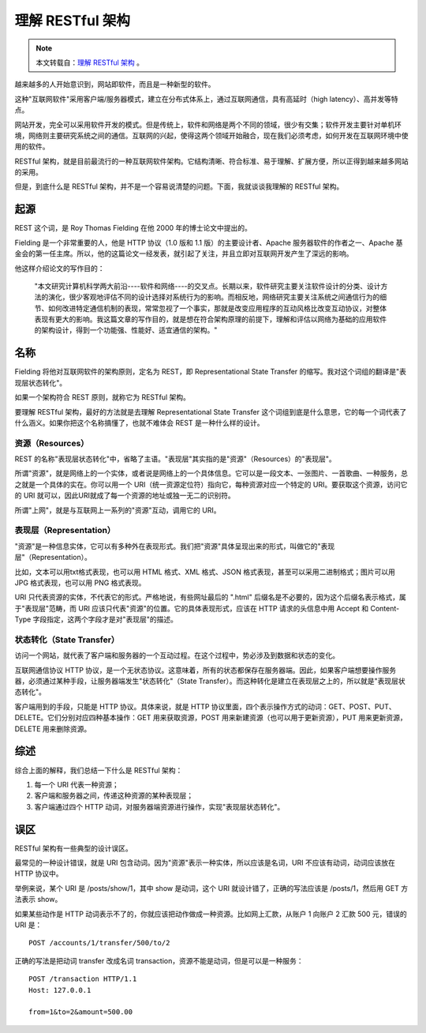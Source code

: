 .. _restful-structure:

===================
理解 RESTful 架构
===================

.. note::

    本文转载自：`理解 RESTful 架构`_ 。

.. _理解 RESTful 架构: http://www.ruanyifeng.com/blog/2011/09/restful.html



越来越多的人开始意识到，网站即软件，而且是一种新型的软件。

这种"互联网软件"采用客户端/服务器模式，建立在分布式体系上，通过互联网通信，具有高延时（high latency）、高并发等特点。

网站开发，完全可以采用软件开发的模式。但是传统上，软件和网络是两个不同的领域，很少有交集；软件开发主要针对单机环境，网络则主要研究系统之间的通信。互联网的兴起，使得这两个领域开始融合，现在我们必须考虑，如何开发在互联网环境中使用的软件。

RESTful 架构，就是目前最流行的一种互联网软件架构。它结构清晰、符合标准、易于理解、扩展方便，所以正得到越来越多网站的采用。

但是，到底什么是 RESTful 架构，并不是一个容易说清楚的问题。下面，我就谈谈我理解的 RESTful 架构。

起源
=========

REST 这个词，是 Roy Thomas Fielding 在他 2000 年的博士论文中提出的。

Fielding 是一个非常重要的人，他是 HTTP 协议（1.0 版和 1.1 版）的主要设计者、Apache 服务器软件的作者之一、Apache 基金会的第一任主席。所以，他的这篇论文一经发表，就引起了关注，并且立即对互联网开发产生了深远的影响。

他这样介绍论文的写作目的：

    "本文研究计算机科学两大前沿----软件和网络----的交叉点。长期以来，软件研究主要关注软件设计的分类、设计方法的演化，很少客观地评估不同的设计选择对系统行为的影响。而相反地，网络研究主要关注系统之间通信行为的细节、如何改进特定通信机制的表现，常常忽视了一个事实，那就是改变应用程序的互动风格比改变互动协议，对整体表现有更大的影响。我这篇文章的写作目的，就是想在符合架构原理的前提下，理解和评估以网络为基础的应用软件的架构设计，得到一个功能强、性能好、适宜通信的架构。"

名称
=======

Fielding 将他对互联网软件的架构原则，定名为 REST，即 Representational State Transfer 的缩写。我对这个词组的翻译是"表现层状态转化"。

如果一个架构符合 REST 原则，就称它为 RESTful 架构。

要理解 RESTful 架构，最好的方法就是去理解 Representational State Transfer 这个词组到底是什么意思，它的每一个词代表了什么涵义。如果你把这个名称搞懂了，也就不难体会 REST 是一种什么样的设计。

资源（Resources）
---------------------

REST 的名称"表现层状态转化"中，省略了主语。"表现层"其实指的是"资源"（Resources）的"表现层"。

所谓"资源"，就是网络上的一个实体，或者说是网络上的一个具体信息。它可以是一段文本、一张图片、一首歌曲、一种服务，总之就是一个具体的实在。你可以用一个 URI（统一资源定位符）指向它，每种资源对应一个特定的 URI。要获取这个资源，访问它的 URI 就可以，因此URI就成了每一个资源的地址或独一无二的识别符。

所谓"上网"，就是与互联网上一系列的"资源"互动，调用它的 URI。

表现层（Representation）
----------------------------

"资源"是一种信息实体，它可以有多种外在表现形式。我们把"资源"具体呈现出来的形式，叫做它的"表现层"（Representation）。

比如，文本可以用txt格式表现，也可以用 HTML 格式、XML 格式、JSON 格式表现，甚至可以采用二进制格式；图片可以用 JPG 格式表现，也可以用 PNG 格式表现。

URI 只代表资源的实体，不代表它的形式。严格地说，有些网址最后的 ".html" 后缀名是不必要的，因为这个后缀名表示格式，属于"表现层"范畴，而 URI 应该只代表"资源"的位置。它的具体表现形式，应该在 HTTP 请求的头信息中用 Accept 和 Content-Type 字段指定，这两个字段才是对"表现层"的描述。

状态转化（State Transfer）
----------------------------

访问一个网站，就代表了客户端和服务器的一个互动过程。在这个过程中，势必涉及到数据和状态的变化。

互联网通信协议 HTTP 协议，是一个无状态协议。这意味着，所有的状态都保存在服务器端。因此，如果客户端想要操作服务器，必须通过某种手段，让服务器端发生"状态转化"（State Transfer）。而这种转化是建立在表现层之上的，所以就是"表现层状态转化"。

客户端用到的手段，只能是 HTTP 协议。具体来说，就是 HTTP 协议里面，四个表示操作方式的动词：GET、POST、PUT、DELETE。它们分别对应四种基本操作：GET 用来获取资源，POST 用来新建资源（也可以用于更新资源），PUT 用来更新资源，DELETE 用来删除资源。

综述
=========

综合上面的解释，我们总结一下什么是 RESTful 架构：

1. 每一个 URI 代表一种资源；
2. 客户端和服务器之间，传递这种资源的某种表现层；
3. 客户端通过四个 HTTP 动词，对服务器端资源进行操作，实现"表现层状态转化"。

误区
=========

RESTful 架构有一些典型的设计误区。

最常见的一种设计错误，就是 URI 包含动词。因为"资源"表示一种实体，所以应该是名词，URI 不应该有动词，动词应该放在 HTTP 协议中。

举例来说，某个 URI 是 /posts/show/1，其中 show 是动词，这个 URI 就设计错了，正确的写法应该是 /posts/1，然后用 GET 方法表示 show。

如果某些动作是 HTTP 动词表示不了的，你就应该把动作做成一种资源。比如网上汇款，从账户 1 向账户 2 汇款 500 元，错误的 URI 是：

::

    POST /accounts/1/transfer/500/to/2

正确的写法是把动词 transfer 改成名词 transaction，资源不能是动词，但是可以是一种服务：

::

    POST /transaction HTTP/1.1
    Host: 127.0.0.1

    from=1&to=2&amount=500.00












